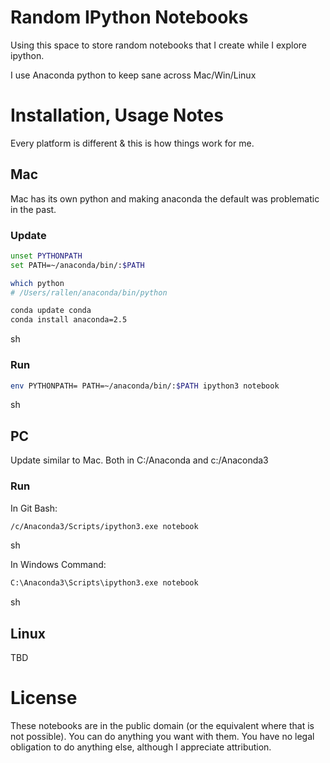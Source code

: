 * Random IPython Notebooks

Using this space to store random notebooks that I create while I
explore ipython.

I use Anaconda python to keep sane across Mac/Win/Linux

* Installation, Usage Notes

Every platform is different & this is how things work for me.

** Mac

Mac has its own python and making anaconda the default was problematic
in the past.

*** Update

#+begin_src sh
unset PYTHONPATH
set PATH=~/anaconda/bin/:$PATH

which python
# /Users/rallen/anaconda/bin/python

conda update conda
conda install anaconda=2.5
#+end_src sh

*** Run

#+begin_src sh
env PYTHONPATH= PATH=~/anaconda/bin/:$PATH ipython3 notebook
#+end_src sh

** PC

Update similar to Mac.  Both in C:/Anaconda and c:/Anaconda3

*** Run

In Git Bash:

#+begin_src sh
/c/Anaconda3/Scripts/ipython3.exe notebook
#+end_src sh

In Windows Command:

#+begin_src sh
C:\Anaconda3\Scripts\ipython3.exe notebook
#+end_src sh

** Linux

TBD

* License

These notebooks are in the public domain (or the equivalent where that
is not possible). You can do anything you want with them. You have no
legal obligation to do anything else, although I appreciate
attribution.
